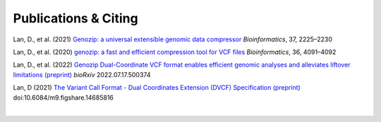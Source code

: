 ..
   (C) 2020-2022 Genozip Limited. All rights reserved.

Publications & Citing
=====================

Lan, D., et al. (2021) `Genozip: a universal extensible genomic data compressor <https://www.researchgate.net/publication/349347156_Genozip_-_A_Universal_Extensible_Genomic_Data_Compressor>`_ *Bioinformatics*, 37, 2225–2230

Lan, D., et al. (2020) `genozip: a fast and efficient compression tool for VCF files <https://www.researchgate.net/publication/341408805_genozip_a_fast_and_efficient_compression_tool_for_VCF_files>`_ *Bioinformatics*, 36, 4091–4092

Lan, D., et al. (2022) `Genozip Dual-Coordinate VCF format enables efficient genomic analyses and alleviates liftover limitations (preprint) <https://www.biorxiv.org/content/10.1101/2022.07.17.500374v1>`_ *bioRxiv* 2022.07.17.500374

Lan, D (2021) `The Variant Call Format - Dual Coordinates Extension (DVCF) Specification (preprint) <https://www.researchgate.net/publication/351904893_The_Variant_Call_Format_Dual_Coordinates_Extension_DVCF_Specification>`_ doi:10.6084/m9.figshare.14685816 

|
